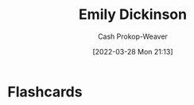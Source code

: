 :PROPERTIES:
:ID:       f09861cf-7103-46d2-85b3-3e614c2bdd2a
:LAST_MODIFIED: [2023-09-05 Tue 20:14]
:END:
#+title: Emily Dickinson
#+hugo_custom_front_matter: :slug "f09861cf-7103-46d2-85b3-3e614c2bdd2a"
#+author: Cash Prokop-Weaver
#+date: [2022-03-28 Mon 21:13]
#+filetags: :person:
* Flashcards
:PROPERTIES:
:ANKI_DECK: Default
:END:


